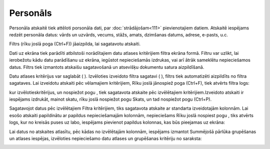 .. 806 Personāls************* 


Personāla atskaitē tiek attēloti porsonāla dati, par
:doc:`strādājošam<111>` pievienotajiem datiem. Atskaitē iespējams
redzēt personāla datus: vārds un uzvārds, vecums, stāžs, amats,
dzimšanas datums, adrese, e-pasts, u.c.

Filtrs (rīku joslā poga |images_ozols/24535.gif| (Ctrl+F)) jāaizpilda,
lai sagatavotu atskaiti.

Dati uz ekrāna tiek parādīti atbilstoši norādītajiem datu atlases
kritērijiem filtra ekrāna formā. Filtru var uzlikt, lai ierobežotu
kādu datu parādīšanu uz ekrāna, iegūstot nepieciešamās izdrukas, vai
arī ātrāk sameklētu nepieciešamos datus. Filtrs tiek izmantots
atskaišu sagatavošanā un atsevišķu dokumentu satura aizpildīšanā.

Datu atlases kritērijus var saglabāt ( |images_ozols/24938.png| ).
Izvēloties izveidoto filtra sagatavi ( |images_ozols/24635.gif| ),
filtrs tiek automatizēti aizpildīts no filtra sagataves. Lai izveidotu
atskaiti pēc vēlamajiem kritērijiem, Rīku joslā jānospiež poga
|images_ozols/24535.gif| (Ctrl+F), tiek atvērts filtra logs:



|images_ozols/25783.png|



kur izvēlotieskritērijus, un nospiežot pogu |images_ozols/25619.png| ,
tiek sagatavota atskaite pēc izvēlētajiem kritērijiem.Izveidoto
atskaiti ir iespējams izdrukāt, mainot skatu, rīku joslā nospiežot
pogu |images_ozols/24946.png| Skats, un tad nospiežot pogu
|images_ozols/24944.png| (Ctrl+P).



Sagatavojot datus pēc izvēlētajiem Filtra kritērijiem, tiks sagatavota
atskaite ar standarta izveidotajām kolonnām. Lai esošo atskaiti
papildinātu ar papildus nepieciešamajām kolonnām, nepieciešams Rīku
joslā nospiest pogu |images_ozols/26016.png| , tiks atvērts logs, kur
no kreisās puses uz labo, iespējams pievienot papildus kolonnas, kas
būs pieejamas uz ekrāna:



|images_ozols/26402.png|



Lai datus no atskaites atlasītu, pēc kādas no izvēlētajām kolonnām,
iespējams izmantot Summējošā pārlūka grupēšanas un atlases iespējas,
izvēloties nepieciešamo datu atlases un grupēšanas kritēriju no
saraksta:



|images_ozols/26403.png|









.. |images_ozols/24535.gif| image:: images_ozols/24535.gif
    :scale: 100%

.. |images_ozols/24938.png| image:: images_ozols/24938.png
    :scale: 100%

.. |images_ozols/24635.gif| image:: images_ozols/24635.gif
    :scale: 100%

.. |images_ozols/24535.gif| image:: images_ozols/24535.gif
    :scale: 100%

.. |images_ozols/25783.png| image:: images_ozols/25783.png
    :scale: 100%

.. |images_ozols/25619.png| image:: images_ozols/25619.png
    :scale: 100%

.. |images_ozols/24946.png| image:: images_ozols/24946.png
    :scale: 100%

.. |images_ozols/24944.png| image:: images_ozols/24944.png
    :scale: 100%

.. |images_ozols/26016.png| image:: images_ozols/26016.png
    :scale: 100%

.. |images_ozols/26402.png| image:: images_ozols/26402.png
    :scale: 100%

.. |images_ozols/26403.png| image:: images_ozols/26403.png
    :scale: 100%

 